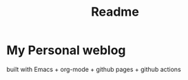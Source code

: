 #+TITLE: Readme

* My Personal weblog

 built with Emacs + org-mode + github pages + github actions
